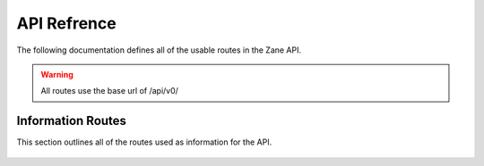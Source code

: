 API Refrence
============

The following documentation defines all of the usable routes in the Zane API.

.. warning::

  All routes use the base url of /api/v0/

Information Routes
------------------

This section outlines all of the routes used as information for the API.

  .. http:get:: /status

    This returns the API's current status.

    **Example Request**:

    .. sourcecode:: http

      GET /status HTTP

    **Example response**:

    .. sourcecode:: http

      HTTP 200 OK
      Content-Type: application/json

      {
       'code': 200
       'message': 'The API is functioning okay.'
      }

   :statuscode 200: The api is functioning correctly
   :statuscode 404: The API functionality is currently disabled.
